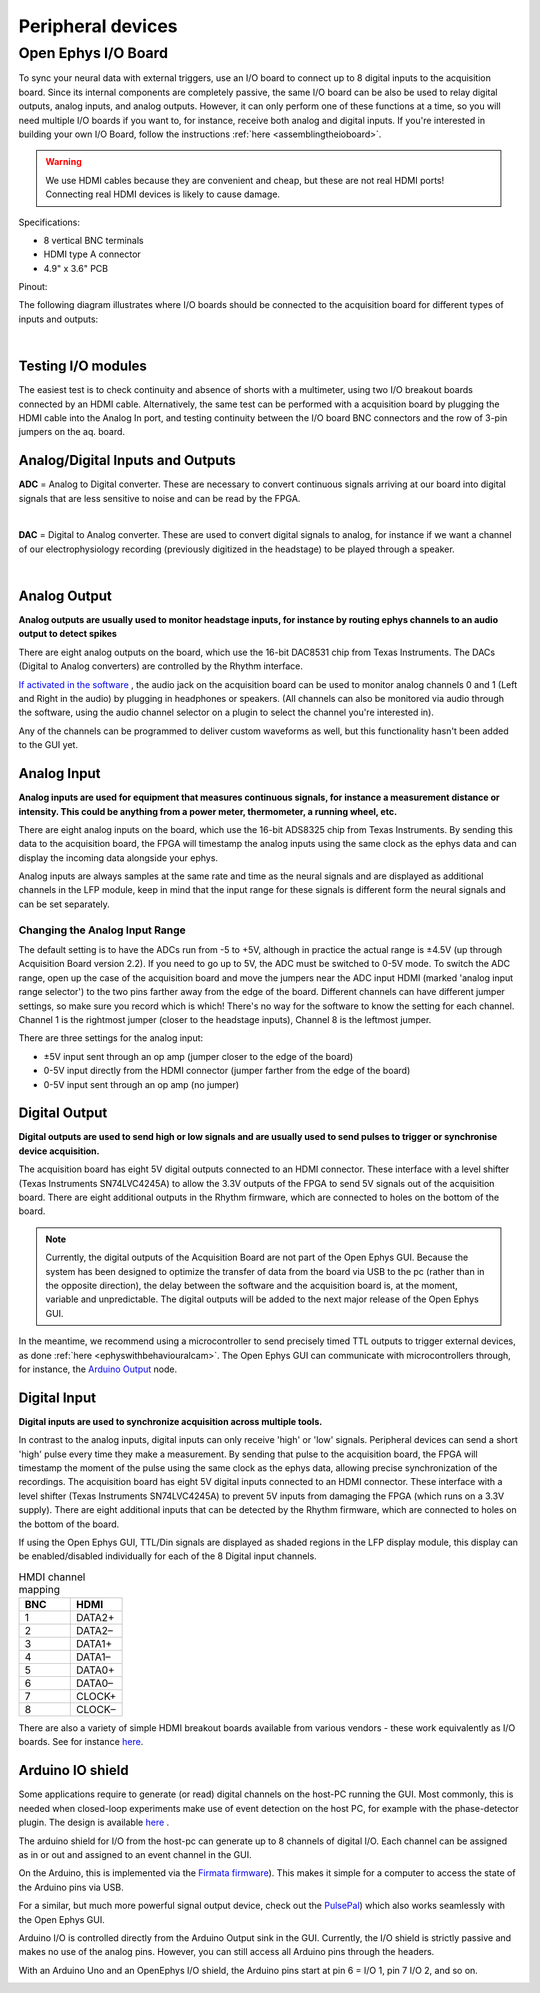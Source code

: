 .. _peripheraldevices:
.. role:: raw-html-m2r(raw)
   :format: html

***********************************
Peripheral devices
***********************************

.. _ioboard:

Open Ephys I/O Board
###################################

To sync your neural data with external triggers, use an I/O board to connect up to 8 digital inputs to the acquisition board. Since its internal components are completely passive, the same I/O board can be also be used to relay digital outputs, analog inputs, and analog outputs. However, it can only perform one of these functions at a time, so you will need multiple I/O boards if you want to, for instance, receive both analog and digital inputs. If you're interested in building your own I/O Board, follow the instructions :ref:`here <assemblingtheioboard>`.

.. image:: ../_static/images/usermanual/io-board.jpg
  :align: center
  :alt: ioboard

.. warning:: We use HDMI cables because they are convenient and cheap, but these are not real HDMI ports! Connecting real HDMI devices is likely to cause damage.

Specifications:

* 8 vertical BNC terminals

* HDMI type A connector

* 4.9" x 3.6" PCB

Pinout:

.. image:: ../_static/images/usermanual/io-board-populated.png
  :align: center
  :alt: ioboardsilkscreen
  
The following diagram illustrates where I/O boards should be connected to the acquisition board for different types of inputs and outputs:

|

    .. image:: ../_static/images/usermanual/quickstart/in_out_label.png

Testing I/O modules
------------------------------------------
The easiest test is to check continuity and absence of shorts with a multimeter, using two I/O breakout boards connected by an HDMI cable. Alternatively, the same test can be performed with a acquisition board by plugging the HDMI cable into the Analog In port, and testing continuity between the I/O board BNC connectors and the row of 3-pin jumpers on the aq. board.


.. _analogdigitalio:

Analog/Digital Inputs and Outputs
------------------------------------------

**ADC** = Analog to Digital converter. These are necessary to convert continuous signals arriving at our board into digital signals that are less sensitive to noise and can be read by the FPGA.

|

**DAC** = Digital to Analog converter. These are used to convert digital signals to analog, for instance if we want a channel of our electrophysiology recording (previously digitized in the headstage) to be played through a speaker.

|

.. _analogout:

Analog Output
------------------------------------------

**Analog outputs are usually used to monitor headstage inputs, for instance by routing ephys channels to an audio output to detect spikes**

There are eight analog outputs on the board, which use the 16-bit DAC8531 chip from Texas Instruments. The DACs (Digital to Analog converters) are controlled by the Rhythm interface.

`If activated in the software <https://open-ephys.github.io/gui-docs/User-Manual/Plugins/OE-FPGA-Acquisition-Board.html#audio-output>`_ , the audio jack on the acquisition board can be used to monitor analog channels 0 and 1 (Left and Right in the audio) by plugging in headphones or speakers. (All channels can also be monitored via audio through the software, using the audio channel selector on a plugin to select the channel you're interested in).

Any of the channels can be programmed to deliver custom waveforms as well, but this functionality hasn't been added to the GUI yet.

.. _analogin:

Analog Input
------------------------------------------

**Analog inputs are used for equipment that measures continuous signals, for instance a measurement distance or intensity. This could be anything from a power meter, thermometer, a running wheel, etc.**

There are eight analog inputs on the board, which use the 16-bit ADS8325 chip from Texas Instruments. By sending this data to the acquisition board, the FPGA will timestamp the analog inputs using the same clock as the ephys data and can display the incoming data alongside your ephys.

Analog inputs are always samples at the same rate and time as the neural signals and are displayed as additional channels in the LFP module, keep in mind that the input range for these signals is different form the neural signals and can be set separately.

.. _analoginrange:

Changing the Analog Input Range
=============================================
The default setting is to have the ADCs run from -5 to +5V, although in practice the actual range is ±4.5V (up through Acquisition Board version 2.2). If you need to go up to 5V, the ADC must be switched to 0-5V mode. To switch the ADC range, open up the case of the acquisition board and move the jumpers near the ADC input HDMI (marked 'analog input range selector') to the two pins farther away from the edge of the board. Different channels can have different jumper settings, so make sure you record which is which! There's no way for the software to know the setting for each channel. Channel 1 is the rightmost jumper (closer to the headstage inputs), Channel 8 is the leftmost jumper.

There are three settings for the analog input:

- ±5V input sent through an op amp (jumper closer to the edge of the board)
- 0-5V input directly from the HDMI connector (jumper farther from the edge of the board)
- 0-5V input sent through an op amp (no jumper)

.. image:: ../_static/images/usermanual/ac_board_pcb.png
  :align: center
  :alt: acquisition board PCB

.. _digitalout:

Digital Output
------------------------------------------

**Digital outputs are used to send high or low signals and are usually used to send pulses to trigger or synchronise device acquisition.**

The acquisition board has eight 5V digital outputs connected to an HDMI connector. These interface with a level shifter (Texas Instruments SN74LVC4245A) to allow the 3.3V outputs of the FPGA to send 5V signals out of the acquisition board. There are eight additional outputs in the Rhythm firmware, which are connected to holes on the bottom of the board.

.. note::
  Currently, the digital outputs of the Acquisition Board are not part of the Open Ephys GUI. Because the system has been designed to optimize the transfer of data from the board via USB to the pc (rather than in the opposite direction), the delay between the software and the acquisition board is, at the moment, variable and unpredictable. The digital outputs will be added to the next major release of the Open Ephys GUI.

In the meantime, we recommend using a microcontroller to send precisely timed TTL outputs to trigger external devices, as done :ref:`here <ephyswithbehaviouralcam>`. The Open Ephys GUI can communicate with microcontrollers through, for instance, the `Arduino Output <https://open-ephys.github.io/gui-docs/User-Manual/Plugins/Arduino-Output.html>`_ node.

.. _digitalin:

Digital Input
------------------------------------------

**Digital inputs are used to synchronize acquisition across multiple tools.**

In contrast to the analog inputs, digital inputs can only receive 'high' or 'low' signals. Peripheral devices can send a short 'high' pulse every time they make a measurement. By sending that pulse to the acquisition board, the FPGA will timestamp the moment of the pulse using the same clock as the ephys data, allowing precise synchronization of the recordings. The acquisition board has eight 5V digital inputs connected to an HDMI connector. These interface with a level shifter (Texas Instruments SN74LVC4245A) to prevent 5V inputs from damaging the FPGA (which runs on a 3.3V supply). There are eight additional inputs that can be detected by the Rhythm firmware, which are connected to holes on the bottom of the board.

If using the Open Ephys GUI, TTL/Din signals are displayed as shaded regions in the LFP display module, this display can be enabled/disabled individually for each of the 8 Digital input channels.


.. list-table:: HMDI channel mapping
   :widths: 50 50
   :header-rows: 1

   * - BNC
     - HDMI
   * - 1
     - DATA2+
   * - 2
     - DATA2–
   * - 3
     - DATA1+
   * - 4
     - DATA1–
   * - 5
     - DATA0+
   * - 6
     - DATA0–
   * - 7
     - CLOCK+
   * - 8
     - CLOCK–


There are also a variety of simple HDMI breakout boards available from various vendors - these work equivalently as I/O boards. See for instance `here <https://elabbay.myshopify.com/collections/breadboard/products/elabguy-hdmi-af-bo-v1a-hdmi-type-a-female-socket-breakout-board>`__.

Arduino IO shield
-----------------------------------------------

Some applications require to generate (or read) digital channels on the host-PC running the GUI. Most commonly, this is needed when closed-loop experiments make use of event detection on the host PC, for example with the phase-detector plugin. The design is available `here <https://github.com/open-ephys/io-arduino>`_ .

The arduino shield for I/O from the host-pc can generate up to 8 channels of digital I/O. Each channel can be assigned as in or out and assigned to an event channel in the GUI.

On the Arduino, this is implemented via the `Firmata firmware <http://playground.arduino.cc/Interfacing/Firmata>`_). This makes it simple for a computer to access the state of the Arduino pins via USB.

For a similar, but much more powerful signal output device, check out the `PulsePal <https://sanworks.io/shop/viewproduct?productID=1102>`_) which also works seamlessly with the Open Ephys GUI.

Arduino I/O is controlled directly from the Arduino Output sink in the GUI.  Currently, the I/O shield is strictly passive and makes no use of the analog pins. However, you can still access all Arduino pins through the headers.

With an Arduino Uno and an OpenEphys I/O shield, the Arduino pins start at pin 6 = I/O 1, pin 7 I/O 2, and so on.

.. image:: ../_static/images/usermanual/shield.png
  :align: center
  :scale: 50%
  :alt: arduino IO shield
